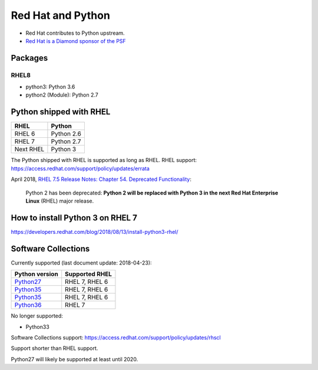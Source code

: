 ++++++++++++++++++
Red Hat and Python
++++++++++++++++++

* Red Hat contributes to Python upstream.
* `Red Hat is a Diamond sponsor of the PSF
  <https://www.python.org/psf/sponsorship/sponsors/>`_

Packages
========

RHEL8
-----

* python3: Python 3.6
* python2 (Module): Python 2.7

Python shipped with RHEL
========================

=========  ===========
RHEL       Python
=========  ===========
RHEL 6     Python 2.6
RHEL 7     Python 2.7
Next RHEL  Python 3
=========  ===========

The Python shipped with RHEL is supported as long as RHEL.
RHEL support: https://access.redhat.com/support/policy/updates/errata

April 2018, `RHEL 7.5 Release Notes: Chapter 54. Deprecated Functionality
<https://access.redhat.com/documentation/en-us/red_hat_enterprise_linux/7/html/7.5_release_notes/chap-red_hat_enterprise_linux-7.5_release_notes-deprecated_functionality>`_:

    Python 2 has been deprecated: **Python 2 will be replaced with Python 3 in
    the next Red Hat Enterprise Linux** (RHEL) major release.


How to install Python 3 on RHEL 7
=================================

https://developers.redhat.com/blog/2018/08/13/install-python3-rhel/


Software Collections
====================

Currently supported (last document update: 2018-04-23):

=============================================================================  ==============
Python version                                                                 Supported RHEL
=============================================================================  ==============
`Python27 <https://www.softwarecollections.org/en/scls/rhscl/python27/>`__     RHEL 7, RHEL 6
`Python35 <https://www.softwarecollections.org/en/scls/rhscl/rh-python34/>`__  RHEL 7, RHEL 6
`Python35 <https://www.softwarecollections.org/en/scls/rhscl/rh-python35/>`__  RHEL 7, RHEL 6
`Python36 <https://www.softwarecollections.org/en/scls/rhscl/rh-python36/>`__  RHEL 7
=============================================================================  ==============

No longer supported:

* Python33

Software Collections support: https://access.redhat.com/support/policy/updates/rhscl

Support shorter than RHEL support.

Python27 will likely be supported at least until 2020.
